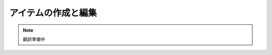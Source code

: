 ####################################
アイテムの作成と編集
####################################

.. note::

   翻訳準備中